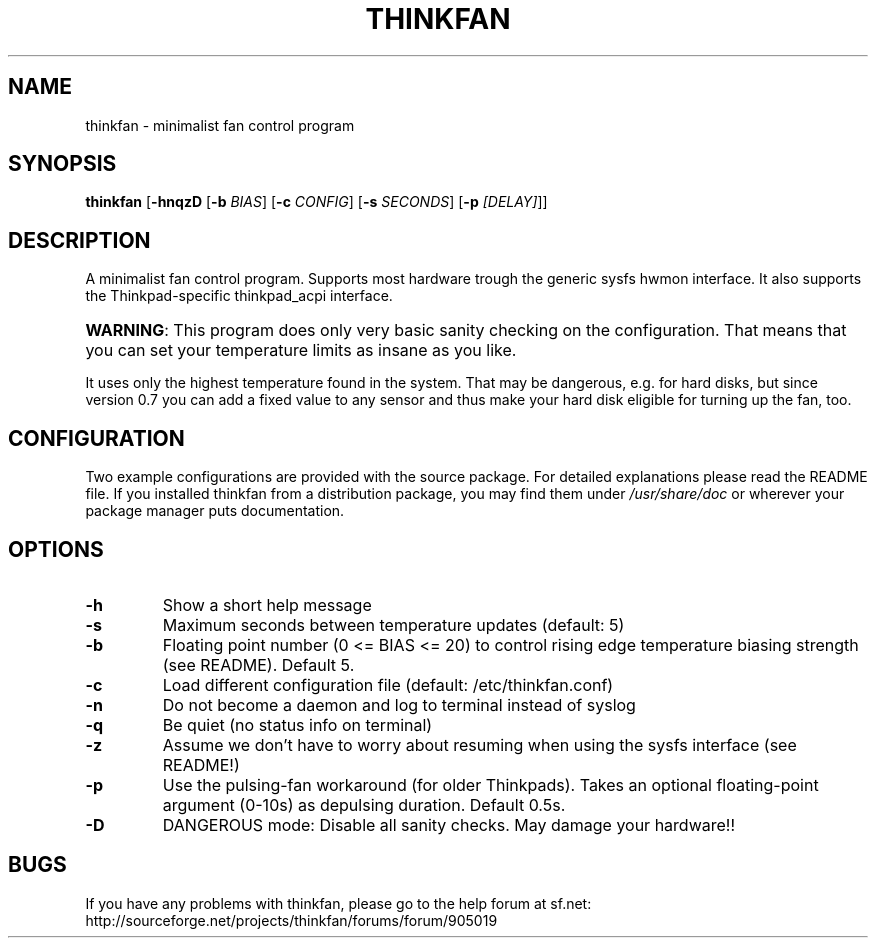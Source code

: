 .TH THINKFAN "1" "January 2010" "thinkfan 0.7" "thinkfan"
.SH NAME
thinkfan \- minimalist fan control program
.SH SYNOPSIS
.B thinkfan
[\fB-hnqzD\fR [\fB-b \fIBIAS\fR] [\fB-c \fICONFIG\fR] [\fB-s \fISECONDS\fR] \
[\fB-p \fI[DELAY]\fR]]
.SH DESCRIPTION
A minimalist fan control program.
Supports most hardware trough the generic sysfs hwmon interface.
It also supports the Thinkpad-specific thinkpad_acpi interface.
.HP
\fBWARNING\fR: This program does only very basic sanity checking on the
configuration. That means that you can set your temperature limits as insane
as you like.
.P
It uses only the highest temperature found in the system. That
may be dangerous, e.g. for hard disks, but since version 0.7 you can add a
fixed value to any sensor and thus make your hard disk eligible for turning up
the fan, too.
.SH CONFIGURATION
Two example configurations are provided with the source package. For detailed
explanations please read the README file. If you installed thinkfan from a
distribution package, you may find them under \fI/usr/share/doc\fR or wherever
your package manager puts documentation.
.SH OPTIONS
.TP
\fB\-h\fR
Show a short help message
.TP
\fB\-s\fR
Maximum seconds between temperature updates (default: 5)
.TP
\fB\-b\fR
Floating point number (0 <= BIAS <= 20) to control rising edge
temperature biasing strength (see README). Default 5.
.TP
\fB\-c\fR
Load different configuration file (default: /etc/thinkfan.conf)
.TP
\fB\-n\fR
Do not become a daemon and log to terminal instead of syslog
.TP
\fB\-q\fR
Be quiet (no status info on terminal)
.TP
\fB\-z\fR
Assume we don't have to worry about resuming when using the sysfs
interface (see README!)
.TP
\fB\-p\fR
Use the pulsing-fan workaround (for older Thinkpads). Takes an optional
floating-point argument (0-10s) as depulsing duration. Default 0.5s.
.TP
\fB\-D\fR
DANGEROUS mode: Disable all sanity checks. May damage your hardware!!
.SH BUGS
If you have any problems with thinkfan, please go to the help forum at sf.net:
http://sourceforge.net/projects/thinkfan/forums/forum/905019

